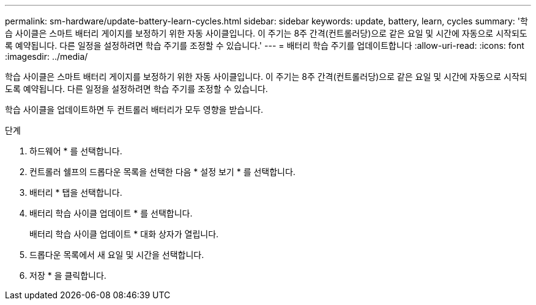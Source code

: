 ---
permalink: sm-hardware/update-battery-learn-cycles.html 
sidebar: sidebar 
keywords: update, battery, learn, cycles 
summary: '학습 사이클은 스마트 배터리 게이지를 보정하기 위한 자동 사이클입니다. 이 주기는 8주 간격(컨트롤러당)으로 같은 요일 및 시간에 자동으로 시작되도록 예약됩니다. 다른 일정을 설정하려면 학습 주기를 조정할 수 있습니다.' 
---
= 배터리 학습 주기를 업데이트합니다
:allow-uri-read: 
:icons: font
:imagesdir: ../media/


[role="lead"]
학습 사이클은 스마트 배터리 게이지를 보정하기 위한 자동 사이클입니다. 이 주기는 8주 간격(컨트롤러당)으로 같은 요일 및 시간에 자동으로 시작되도록 예약됩니다. 다른 일정을 설정하려면 학습 주기를 조정할 수 있습니다.

학습 사이클을 업데이트하면 두 컨트롤러 배터리가 모두 영향을 받습니다.

.단계
. 하드웨어 * 를 선택합니다.
. 컨트롤러 쉘프의 드롭다운 목록을 선택한 다음 * 설정 보기 * 를 선택합니다.
. 배터리 * 탭을 선택합니다.
. 배터리 학습 사이클 업데이트 * 를 선택합니다.
+
배터리 학습 사이클 업데이트 * 대화 상자가 열립니다.

. 드롭다운 목록에서 새 요일 및 시간을 선택합니다.
. 저장 * 을 클릭합니다.

